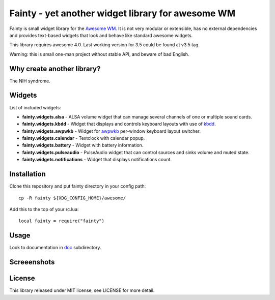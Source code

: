 ====================================================
 Fainty - yet another widget library for awesome WM
====================================================

Fainty is small widget library for the `Awesome WM`_. It is not very
modular or extensible, has no external dependencies and provides
text-based widgets that look and behave like standard awesome widgets.

This library requires awesome 4.0. Last working version for 3.5 could
be found at v3.5 tag.

Warning: this is small one-man project without stable API, and beware
of bad English.

Why create another library?
===========================

The NIH syndrome.

Widgets
=======

List of included widgets:

* **fainty.widgets.alsa** - ALSA volume widget that can manage several
  channels of one or multiple sound cards.
* **fainty.widgets.kbdd** - Widget that displays and controls keyboard
  layouts with use of kbdd_.
* **fainty.widgets.awpwkb** - Widget for awpwkb_ per-window keyboard
  layout switcher.
* **fainty.widgets.calendar** - Textclock with calendar popup.
* **fainty.widgets.battery** - Widget with battery information.
* **fainty.widgets.pulseaudio** - PulseAudio widget that can control
  sources and sinks volume and muted state.
* **fainty.widgets.notifications** - Widget that displays
  notifications count.


Installation
============

Clone this repository and put fainty directory in your config path::

 cp -R fainty ${XDG_CONFIG_HOME}/awesome/

Add this to the top of your rc.lua::

 local fainty = require("fainty")

Usage
=====

Look to documentation in doc_ subdirectory.

Screeenshots
============

.. image:: https://i.imgur.com/wUsybSz.png

License
=======

This library released under MIT license, see LICENSE for more detail.


.. _Awesome WM: https://awesomewm.org/
.. _kbdd: https://github.com/qnikst/kbdd/
.. _awpwkb: https://github.com/vladimir-g/awpwkb/
.. _doc: doc/

